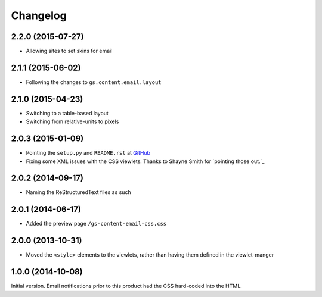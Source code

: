Changelog
=========

2.2.0 (2015-07-27)
------------------

* Allowing sites to set skins for email

2.1.1 (2015-06-02)
------------------

* Following the changes to ``gs.content.email.layout``

2.1.0 (2015-04-23)
------------------

* Switching to a table-based layout
* Switching from relative-units to pixels

2.0.3 (2015-01-09)
------------------

* Pointing the ``setup.py`` and ``README.rst`` at GitHub_
* Fixing some XML issues with the CSS viewlets. Thanks to Shayne
  Smith for `pointing those out.`_

.. _GitHub: https://github.com/groupserver/gs.content.email.css/
.. _pointing those out: http://groupserver.org/r/post/2NSogtNlD1KlMrJs6JOuTD

2.0.2 (2014-09-17)
------------------

* Naming the ReStructuredText files as such

2.0.1 (2014-06-17)
------------------

* Added the preview page ``/gs-content-email-css.css``

2.0.0 (2013-10-31)
------------------

* Moved the ``<style>`` elements to the viewlets, rather than
  having them defined in the viewlet-manger

1.0.0 (2014-10-08)
------------------

Initial version. Email notifications prior to this product had
the CSS hard-coded into the HTML.
